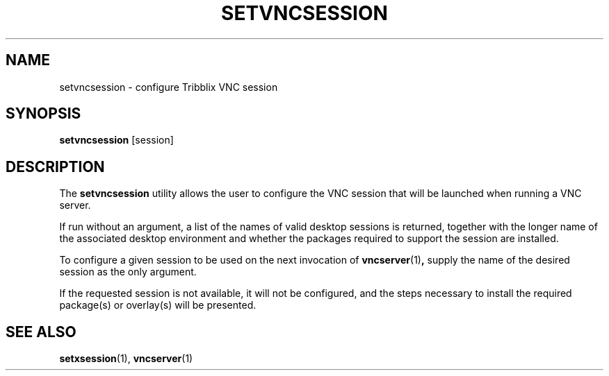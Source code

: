 .TH "SETVNCSESSION" "1" "July 14, 2024" "Tribblix"
.SH NAME
setvncsession - configure Tribblix VNC session
.SH SYNOPSIS
.nf
\fBsetvncsession\fR [session]
.fi
.SH DESCRIPTION
The
.BR setvncsession
utility allows the user to configure the VNC session that will be
launched when running a VNC server.
.LP
If run without an argument, a list of the names of valid desktop
sessions is returned, together with the longer name of the associated
desktop environment and whether the packages required to support the
session are installed.
.LP
To configure a given session to be used on the next invocation of
.BR vncserver (1) ,
supply the name of the desired session as the only argument.
.LP
If the requested session is not available, it will not be configured,
and the steps necessary to install the required package(s) or
overlay(s) will be presented.
.SH SEE ALSO
.BR setxsession (1),
.BR vncserver (1)
